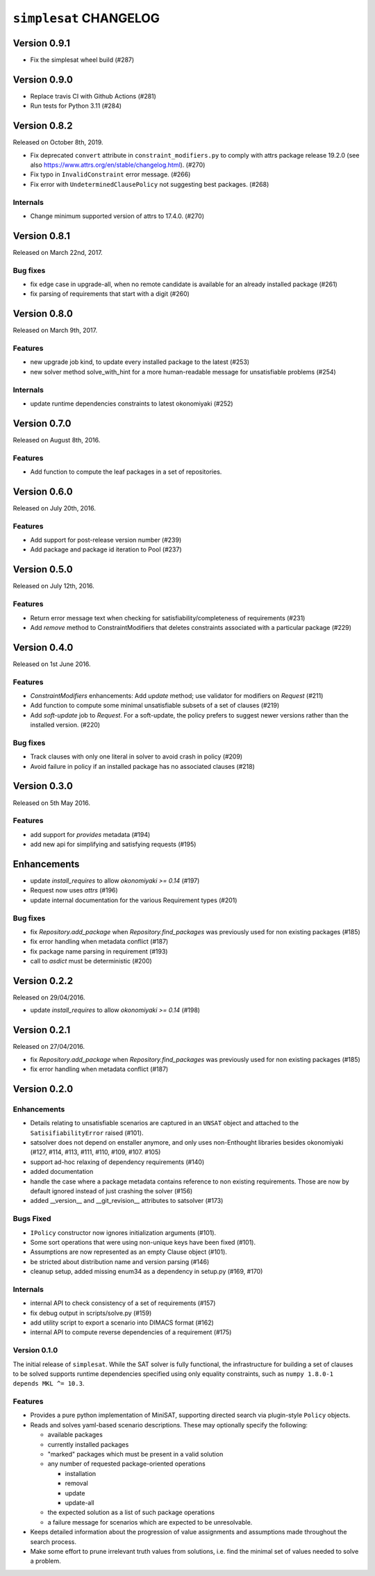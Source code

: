 ``simplesat`` CHANGELOG
=======================

Version 0.9.1
-------------

* Fix the simplesat wheel build (#287)

Version 0.9.0
-------------

* Replace travis CI with Github Actions (#281)
* Run tests for Python 3.11 (#284)

Version 0.8.2
-------------

Released on October 8th, 2019.

* Fix deprecated ``convert`` attribute in ``constraint_modifiers.py`` to
  comply with attrs package release 19.2.0 (see also
  `<https://www.attrs.org/en/stable/changelog.html>`_). (#270)
* Fix typo in ``InvalidConstraint`` error message. (#266)
* Fix error with ``UndeterminedClausePolicy`` not suggesting best packages. (#268)

Internals
~~~~~~~~~

* Change minimum supported version of attrs to 17.4.0. (#270)


Version 0.8.1
-------------

Released on March 22nd, 2017.

Bug fixes
~~~~~~~~~

* fix edge case in upgrade-all, when no remote candidate is available for an
  already installed package (#261)
* fix parsing of requirements that start with a digit (#260)

Version 0.8.0
-------------

Released on March 9th, 2017.

Features
~~~~~~~~

* new upgrade job kind, to update every installed package to the latest (#253)
* new solver method solve_with_hint for a more human-readable message for
  unsatisfiable problems (#254)

Internals
~~~~~~~~~

* update runtime dependencies constraints to latest okonomiyaki (#252)


Version 0.7.0
-------------

Released on August 8th, 2016.

Features
~~~~~~~~

* Add function to compute the leaf packages in a set of repositories.

Version 0.6.0
-------------

Released on July 20th, 2016.

Features
~~~~~~~~

* Add support for post-release version number (#239)
* Add package and package id iteration to Pool (#237)

Version 0.5.0
-------------

Released on July 12th, 2016.

Features
~~~~~~~~~

* Return error message text when checking for satisfiability/completeness of
  requirements (#231)
* Add `remove` method to ConstraintModifiers that deletes constraints
  associated with a particular package (#229)

Version 0.4.0
-------------

Released on 1st June 2016.

Features
~~~~~~~~~

* `ConstraintModifiers` enhancements: Add `update` method; use validator for
  modifiers on `Request` (#211)
* Add function to compute some minimal unsatisfiable subsets of a set of
  clauses (#219)
* Add `soft-update` job to `Request`. For a soft-update, the policy prefers to
  suggest newer versions rather than the installed version. (#220)

Bug fixes
~~~~~~~~~

* Track clauses with only one literal in solver to avoid crash in policy (#209)
* Avoid failure in policy if an installed package has no associated clauses
  (#218)

Version 0.3.0
-------------

Released on 5th May 2016.

Features
~~~~~~~~~

* add support for `provides` metadata (#194)
* add new api for simplifying and satisfying requests (#195)

Enhancements
------------

* update `install_requires` to allow `okonomiyaki >= 0.14` (#197)
* Request now uses `attrs` (#196)
* update internal documentation for the various Requirement types (#201)

Bug fixes
~~~~~~~~~

* fix `Repository.add_package` when `Repository.find_packages` was previously
  used for non existing packages (#185)
* fix error handling when metadata conflict (#187)
* fix package name parsing in requirement (#193)
* call to `asdict` must be deterministic (#200)

Version 0.2.2
-------------

Released on 29/04/2016.

* update `install_requires` to allow `okonomiyaki >= 0.14` (#198)

Version 0.2.1
-------------

Released on 27/04/2016.

* fix `Repository.add_package` when `Repository.find_packages` was previously
  used for non existing packages (#185)
* fix error handling when metadata conflict (#187)

Version 0.2.0
-------------

Enhancements
~~~~~~~~~~~~

* Details relating to unsatisfiable scenarios are captured in an ``UNSAT``
  object and attached to the ``SatisifiabilityError`` raised (#101).
* satsolver does not depend on enstaller anymore, and only uses non-Enthought
  libraries besides okonomiyaki (#127, #114, #113, #111, #110, #109, #107.
  #105)
* support ad-hoc relaxing of dependency requirements (#140)
* added documentation
* handle the case where a package metadata contains reference to non existing
  requirements. Those are now by default ignored instead of just crashing the
  solver (#156)
* added __version__ and __git_revision__ attributes to satsolver (#173)

Bugs Fixed
~~~~~~~~~~

* ``IPolicy`` constructor now ignores initialization arguments (#101).
* Some sort operations that were using non-unique keys have been fixed (#101).
* Assumptions are now represented as an empty Clause object (#101).
* be stricted about distribution name and version parsing (#146)
* cleanup setup, added missing enum34 as a dependency in setup.py (#169, #170)

Internals
~~~~~~~~~

* internal API to check consistency of a set of requirements (#157)
* fix debug output in scripts/solve.py (#159)
* add utility script to export a scenario into DIMACS format (#162)
* internal API to compute reverse dependencies of a requirement (#175)

Version 0.1.0
~~~~~~~~~~~~~

The initial release of ``simplesat``. While the SAT solver is fully functional,
the infrastructure for building a set of clauses to be solved supports runtime
dependencies specified using only equality constraints, such as ``numpy 1.8.0-1
depends MKL ^= 10.3``.

Features
~~~~~~~~

* Provides a pure python implementation of MiniSAT, supporting directed search
  via plugin-style ``Policy`` objects.
* Reads and solves yaml-based scenario descriptions. These may optionally
  specify the following:

  * available packages
  * currently installed packages
  * "marked" packages which must be present in a valid solution
  * any number of requested package-oriented operations

    * installation
    * removal
    * update
    * update-all

  * the expected solution as a list of such package operations
  * a failure message for scenarios which are expected to be unresolvable.

* Keeps detailed information about the progression of value assignments and
  assumptions made throughout the search process.
* Make some effort to prune irrelevant truth values from solutions, i.e. find
  the minimal set of values needed to solve a problem.
